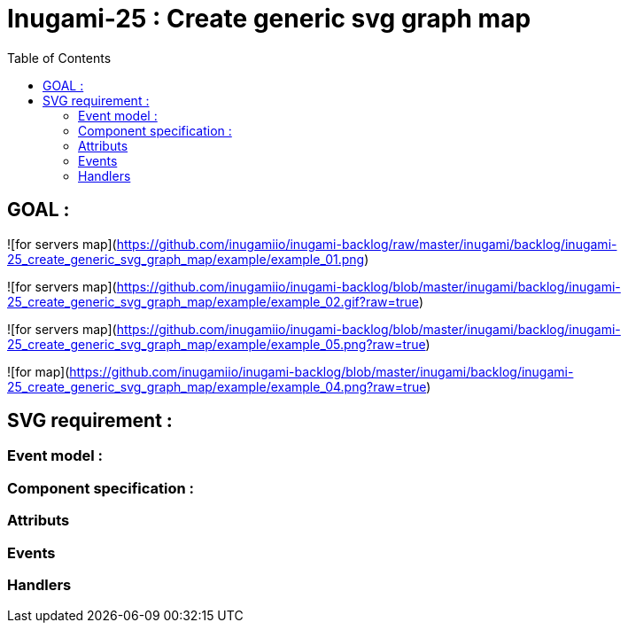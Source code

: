 = Inugami-25 : Create generic svg graph map
:encoding: UTF-8
:toc: macro
:toclevels: 4

toc::[4]

== GOAL :

![for servers map](https://github.com/inugamiio/inugami-backlog/raw/master/inugami/backlog/inugami-25_create_generic_svg_graph_map/example/example_01.png)

![for servers map](https://github.com/inugamiio/inugami-backlog/blob/master/inugami/backlog/inugami-25_create_generic_svg_graph_map/example/example_02.gif?raw=true)

![for servers map](https://github.com/inugamiio/inugami-backlog/blob/master/inugami/backlog/inugami-25_create_generic_svg_graph_map/example/example_05.png?raw=true)

![for map](https://github.com/inugamiio/inugami-backlog/blob/master/inugami/backlog/inugami-25_create_generic_svg_graph_map/example/example_04.png?raw=true)

== SVG requirement : 

=== Event model :

=== Component specification : 


=== Attributs

=== Events


=== Handlers
